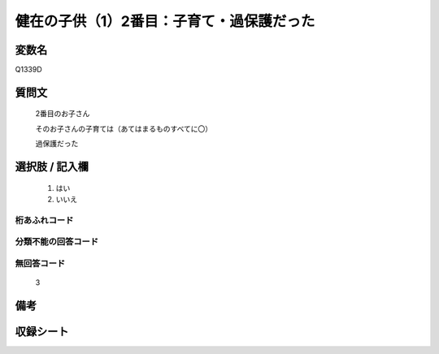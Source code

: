 .. title:: Q1339D
.. rst-class:: item
====================================================================================================
健在の子供（1）2番目：子育て・過保護だった
====================================================================================================

.. rst-class:: varname
変数名
==================

Q1339D

.. rst-class:: question
質問文
==================

   2番目のお子さん

   そのお子さんの子育ては（あてはまるものすべてに〇）

   過保護だった



.. rst-class:: answer
選択肢 / 記入欄
======================

  1. はい
  2. いいえ
 
  
.. rst-class:: overflow
桁あふれコード
-------------------------------
  


.. rst-class:: not_classified
分類不能の回答コード
-------------------------------------
  


.. rst-class:: not_available
無回答コード
-------------------------------------

  3

.. rst-class:: bikou
備考
==================



.. rst-class:: include_sheet
収録シート
=======================================
.. hlist::
   :columns: 3
   
   
   * p29_5
   
   


.. index:: Q1339D